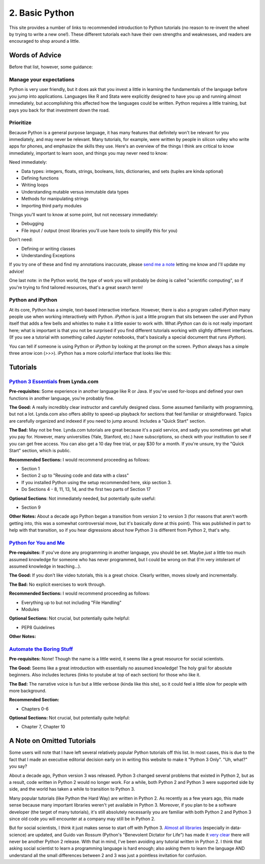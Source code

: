
2. Basic Python
==========================

This site provides a number of links to recommended introduction to Python tutorials (no reason to re-invent the wheel by trying to write a new one!). These different tutorials each have their own strengths and weaknesses, and readers are encouraged to shop around a little. 

Words of Advice
^^^^^^^^^^^^^^^^^^^^^
Before that list, however, some guidance:

Manage your expectations
-------------------------

Python is very user friendly, but it does ask that you invest a little in learning the fundamentals of the language before you jump into applications. Languages like R and Stata were explicitly designed to have you up and running almost immediately, but accomplishing this affected how the languages could be written. Python requires a little training, but pays you back for that investment down the road.

Prioritize
------------

Because Python is a general purpose language, it has many features that definitely won't be relevant for you immediately, and may never be relevant. Many tutorials, for example, were written by people in silicon valley who write apps for phones, and emphasize the skills they use. Here's an overview of the things I think are critical to know immediately, important to learn soon, and things you may never need to know:

Need immediately:

* Data types: integers, floats, strings, booleans, lists, dictionaries, and sets (tuples are kinda optional)
* Defining functions
* Writing loops
* Understanding mutable versus immutable data types
* Methods for manipulating strings
* Importing third party modules

Things you'll want to know at some point, but not necessary immediately:

* Debugging
* File input / output (most libraries you'll use have tools to simplify this for you)

Don't need:

* Defining or writing classes
* Understanding Exceptions


If you try one of these and find my annotations inaccurate, please `send me a note <mailto:nickeubank+pss@gmail.com>`_ letting me know and I'll update my advice!

One last note: in the Python world, the type of work you will probably be doing is called "scientific computing", so if you're trying to find tailored resources, that's a great search term!

Python and iPython
-------------------

At its core, Python has a simple, text-based interactive interface. However, there is also a program called `iPython` many people use when working interactively with Python. `iPython` is just a little program that sits between the user and Python itself that adds a few bells and whistles to make it a little easier to work with. What `iPython` can do is not really important here; what is important is that you not be surprised if you find different tutorials working with slightly different interfaces. (If you see a tutorial with something called `Jupyter` notebooks, that's basically a special document that runs `iPython`).

You can tell if someone is using Python or `iPython` by looking at the prompt on the screen. Python always has a simple three arrow icon (`>>>`). iPython has a more colorful interface that looks like this:

.. ipython:: python

   print('hello!')


Tutorials
^^^^^^^^^^^

`Python 3 Essentials <http://www.lynda.com/Python-3-tutorials/essential-training/62226-2.html>`_ from Lynda.com
-----------------------------------------------------------------------------------------------------------------
**Pre-requisites:** Some experience in another language like R or Java. If you've used for-loops and defined your own functions in another language, you're probably fine. 

**The Good:** A really incredibly clear instructor and carefully designed class. Some assumed familiarity with programming, but not a lot. Lynda.com also offers ability to speed-up playback for sections that feel familiar or straightforward. Topics are carefully organized and indexed if you need to jump around. Includes a "Quick Start" section. 

**The Bad:** May not be free. Lynda.com tutorials are great because it's a paid service, and sadly you sometimes get what you pay for. However, many universities (Yale, Stanford, etc.) have subscriptions, so check with your institution to see if you can get free access. You can also get a 10 day free trial, or pay $30 for a month. If you're unsure, try the "Quick Start" section, which is public. 

**Recommended Sections:** I would recommend proceeding as follows:

* Section 1
* Section 2 up to "Reusing code and data with a class"
* If you installed Python using the setup recommended here, skip section 3. 
* Do Sections 4 - 8, 11, 13, 14, and the first two parts of Section 17

**Optional Sections**: Not immediately needed, but potentially quite useful:

* Section 9

**Other Notes:** About a decade ago Python began a transition from version 2 to version 3 (for reasons that aren't worth getting into, this was a somewhat controversial move, but it's basically done at this point). This was published in part to help with that transition, so if you hear digressions about how Python 3 is different from Python 2, that's why. 


`Python for You and Me <http://pymbook.readthedocs.org/en/latest/>`_
----------------------------------------------------------------------

**Pre-requisites:** If you've done any programming in another language, you should be set. Maybe *just* a little too much assumed knowledge for someone who has never programmed, but I could be wrong on that (I'm very intolerant of assumed knowledge in teaching...). 

**The Good:** If you don't like video tutorials, this is a great choice. Clearly written, moves slowly and incrementally. 

**The Bad:** No explicit exercises to work through. 

**Recommended Sections:** I would recommend proceeding as follows:

* Everything up to but not including "File Handling"
* Modules

**Optional Sections:** Not crucial, but potentially quite helpful: 

* PEP8 Guidelines


**Other Notes:** 


`Automate the Boring Stuff <https://automatetheboringstuff.com/>`_
-------------------------------------------------------------------
**Pre-requisites:** None! Though the name is a little weird, it seems like a great resource for social scientists. 

**The Good:** Seems like a great introduction with essentially no assumed knowledge! The holy grail for absolute beginners. Also includes lectures (links to youtube at top of each section) for those who like it.

**The Bad:** The narrative voice is fun but a little verbose (kinda like this site), so it could feel a little slow for people with more background. 

**Recommended Section:**

* Chapters 0-6

**Optional Sections:** Not crucial, but potentially quite helpful: 

* Chapter 7, Chapter 10


A Note on Omitted Tutorials
^^^^^^^^^^^^^^^^^^^^^^^^^^^^^^^^

Some users will note that I have left several relatively popular Python tutorials off this list. In most cases, this is due to the fact that I made an executive editorial decision early on in writing this website to make it "Python 3 Only". "Uh, what?" you say? 

About a decade ago, Python version 3 was released. Python 3 changed several problems that existed in Python 2, but as a result, code written in Python 2 would no longer work. For a while, both Python 2 and Python 3 were supported side by side, and the world has taken a while to transition to Python 3.

Many popular tutorials (like Python the Hard Way) are written in Python 2. As recently as a few years ago, this made sense because many important libraries weren't yet available in Python 3. Moreover, if you plan to be a software developer (the target of many tutorials), it's still absolutely necessarily you are familiar with both Python 2 and Python 3 since old code you will encounter at a company may still be in Python 2. 

But for social scientists, I think it just makes sense to start off with Python 3. `Almost all libraries <http://py3readiness.org/>`_ (especially in data-science) are updated, and Guido van Rossum (Python's "Benevolent Dictator for Life") has made it `very clear <https://www.youtube.com/watch?v=bp3mCgrdMxU&feature=youtu.be&t=4m38s>`_ there will never be another Python 2 release. With that in mind, I've been avoiding any tutorial written in Python 2. I think that asking social scientist to learn a programming language is hard enough; also asking them to learn the language AND understand all the small differences between 2 and 3 was just a pointless invitation for confusion.



.. `Dive Into Python <http://www.diveinto.org/python3/>`_
.. -----------------------------------------------------------------
.. 
.. Good, but moves relatively quickly for beginners. 
.. 
.. 
.. 
.. `Python the Guide <http://docs.python-guide.org/en/latest/intro/learning/>`_
.. -----------------------------------------------------------------------------
.. A guide to tutorials! 
.. 
.. 
.. 
.. 
.. `Learn Python the Hard Way <http://learnpythonthehardway.org/>`_
.. -----------------------------------------------------------------
.. A very popular and free resource for learning Python. 
.. 
.. **The Bad:** The tutorial is written for Python 2, and the author goes out of his way to say "A programmer may try to get you to install Python 3 and learn that. Say, "When all of the Python code on your computer is Python 3, then I'll try to learn it." That should keep them busy for about 10 years. I repeat, do not use Python 3." The problem is that that decade has basically passed, and all scientific computing software is basically now made the transition to Python 3. 
.. 
.. **Other Notes:** 
